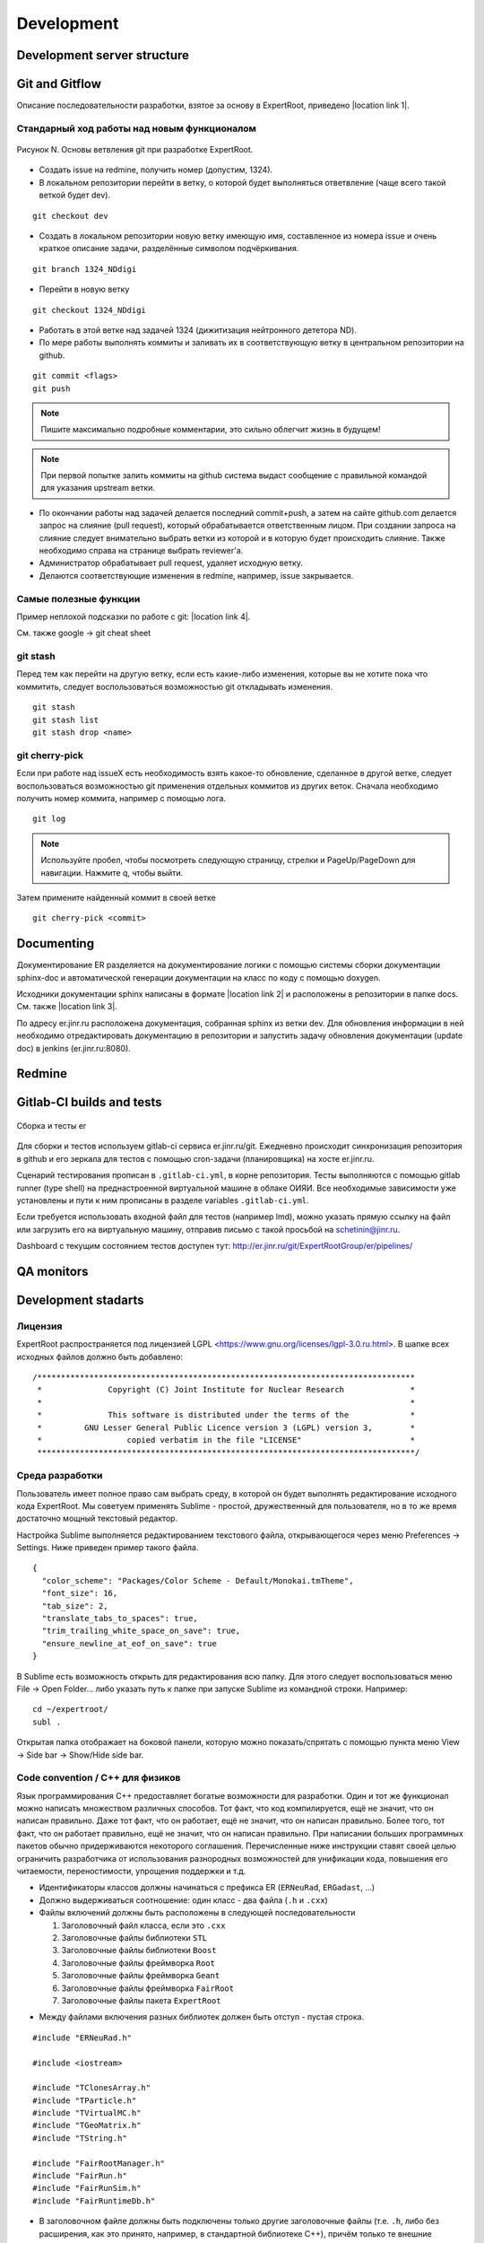 Development
===========

Development server structure
----------------------------

Git and Gitflow
-------------

Описание последовательности разработки, взятое за основу в ExpertRoot, приведено |location link 1|.

.. |location link 1| raw:: html

  <a href="https://www.atlassian.com/git/tutorials/comparing-workflows/gitflow-workflow" target="_blank">здесь</a>

Стандарный ход работы над новым функционалом
~~~~~~~~~~~~~~~~~~~~~~~~~~~~~~~~~~~~~~~~~~~~

.. figure:: _images/Git_workflow.png
       :scale: 100 %
       :align: center

       Рисунок N. Основы ветвления git при разработке ExpertRoot.

.. TODO дать ссылку на редмайн

* Создать issue на redmine, получить номер (допустим, 1324).
* В локальном репозитории перейти в ветку, о которой будет выполняться ответвление (чаще всего такой веткой будет dev).

::

  git checkout dev

* Создать в локальном репозитории новую ветку имеющую имя, составленное из номера issue и очень краткое описание задачи, разделённые символом подчёркивания.

::

  git branch 1324_NDdigi

* Перейти в новую ветку

::

  git checkout 1324_NDdigi

* Работать в этой ветке над задачей 1324 (дижитизация нейтронного дететора ND).

* По мере работы выполнять коммиты и заливать их в соответствующую ветку в центральном репозитории на github.

::

  git commit <flags>
  git push

.. note::
  Пишите максимально подробные комментарии, это сильно облегчит жизнь в будущем!

.. note::
  При первой попытке залить коммиты на github система выдаст сообщение с правильной командой для указания upstream ветки.

* По окончании работы над задачей делается последний commit+push, а затем на сайте github.com делается запрос на слияние (pull request), который обрабатывается ответственным лицом. При создании запроса на слияние следует внимательно выбрать ветки из которой и в которую будет происходить слияние. Также необходимо справа на странице выбрать reviewer'а.

* Администратор обрабатывает pull request, удаляет исходную ветку.

* Делаются соответствующие изменения в redmine, например, issue закрывается.

Самые полезные функции
~~~~~~~~~~~~~~~~~~~~~~

Пример неплохой подсказки по работе с git: |location link 4|.

.. |location link 4| raw:: html

  <a href="https://jan-krueger.net/wordpress/wp-content/uploads/2007/09/git-cheat-sheet.pdf" target="_blank">Git Cheat Sheet by Jan Krueger</a>

См. также google -> git cheat sheet

git stash
~~~~~~~~~

Перед тем как перейти на другую ветку, если есть какие-либо изменения, которые вы не хотите пока что коммитить, следует воспользоваться возможностью git откладывать изменения.

::

  git stash
  git stash list
  git stash drop <name>

.. TODO дописать, расширить

git cherry-piсk
~~~~~~~~~~~~~~~

Если при работе над issueX есть необходимость взять какое-то обновление, сделанное в другой ветке, следует воспользоваться возможностью git применения отдельных коммитов из других веток. Сначала необходимо получить номер коммита, например с помощью лога.

::

  git log

.. note::
  Используйте пробел, чтобы посмотреть следующую страницу, стрелки и PageUp/PageDown для навигации. Нажмите q, чтобы выйти.

Затем примените найденный коммит в своей ветке

::

  git cherry-pick <commit>

.. TODO дописать, проверить

Documenting
-----------

Документирование ER разделяется на документирование логики с помощью системы сборки документации sphinx-doc и автоматической генерации документации на класс по коду с помощью doxygen.

Исходники документации sphinx написаны в формате |location link 2| и расположены в репозитории в папке docs. См. также |location link 3|.

.. |location link 2| raw:: html

  <a href="http://www.sphinx-doc.org/en/1.5.1/rest.html" target="_blank">reStructedText</a>

.. |location link 3| raw:: html

  <a href="https://thomas-cokelaer.info/tutorials/sphinx/rest_syntax.html" target="_blank">reST and Sphinx CheatSheet</a>

По адресу er.jinr.ru расположена документация, собранная sphinx из ветки dev. Для обновления
информации в ней необходимо отредактировать документацию в репозитории и запустить задачу обновления документации (update doc) в jenkins (er.jinr.ru:8080).

Redmine
-------

Gitlab-CI builds and tests
--------------------------

.. figure:: _images/er_ci.png
       :scale: 100 %
       :align: center

       Сборка и тесты er

Для сборки и тестов используем gitlab-ci cервиса er.jinr.ru/git. Ежедневно происходит синхронизация репозитория в github и его зеркала для тестов
с помощью cron-задачи (планировщика) на хосте er.jinr.ru.

Сценарий тестирования прописан в ``.gitlab-ci.yml``, в корне репозитория. Тесты выполняются с помощью gitlab runner (type shell) на 
преднастроенной виртуальной машине в облаке ОИЯИ. Все необходимые зависимости уже установлены и пути к ним прописаны в
разделе variables ``.gitlab-ci.yml``.

Если требуется использовать входной файл для тестов (например lmd), можно указать прямую ссылку на файл или загрузить его на виртуальную машину,
отправив письмо с такой просьбой на schetinin@jinr.ru.

Dashboard c текущим состоянием тестов доступен тут: http://er.jinr.ru/git/ExpertRootGroup/er/pipelines/

QA monitors
-----------

Development stadarts
--------------------

Лицензия
~~~~~~~~

ExpertRoot распространяется под лицензией LGPL <https://www.gnu.org/licenses/lgpl-3.0.ru.html>.
В шапке всех исходных файлов должно быть добавлено:

::

  /********************************************************************************
   *              Copyright (C) Joint Institute for Nuclear Research              *
   *                                                                              *
   *              This software is distributed under the terms of the             *
   *         GNU Lesser General Public Licence version 3 (LGPL) version 3,        *
   *                  copied verbatim in the file "LICENSE"                       *
   ********************************************************************************/

.. _ide_setup:

Среда разработки
~~~~~~~~~~~~~~~~

Пользователь имеет полное право сам выбрать среду, в которой он будет выполнять редактирование исходного кода ExpertRoot. Мы советуем применять Sublime - простой, дружественный для пользователя, но в то же время достаточно мощный текстовый редактор.

Настройка Sublime выполняется редактированием текстового файла, открывающегося через меню Preferences -> Settings. Ниже приведен пример такого файла.

::

  {
    "color_scheme": "Packages/Color Scheme - Default/Monokai.tmTheme",
    "font_size": 16,
    "tab_size": 2,
    "translate_tabs_to_spaces": true,
    "trim_trailing_white_space_on_save": true,
    "ensure_newline_at_eof_on_save": true
  }

В Sublime есть возможность открыть для редактирования всю папку. Для этого следует воспользоваться меню File -> Open Folder... либо указать путь к папке при запуске Sublime из командной строки. Например:

::

  cd ~/expertroot/
  subl .

Открытая папка отображает на боковой панели, которую можно показать/спрятать с помощью пункта меню View -> Side bar -> Show/Hide side bar.

Code convention / C++ для физиков
~~~~~~~~~~~~~~~~~~~~~~~~~~~~~~~~~

.. TODO причесать и расширить вводное слово

Язык программирования C++ предоставляет богатые возможности для разработки.
Один и тот же функционал можно написать множеством различных способов.
Тот факт, что код компилируется, ещё не значит, что он написан правильно.
Даже тот факт, что он работает, ещё не значит, что он написан правильно.
Более того, тот факт, что он работает правильно, ещё не значит, что он написан правильно.
При написании больших программных пакетов обычно придерживаются некоторого соглашения.
Перечисленные ниже инструкции ставят своей целью ограничить разработчика от использования разнородных возможностей для унификации кода, повышения его читаемости, переностимости, упрощения поддержки и т.д.

* Идентификаторы классов должны начинаться с префикса ER (``ERNeuRad``, ``ERGadast``, ...)
* Должно выдерживаться соотношение: один класс - два файла (``.h`` и ``.cxx``)
* Файлы включений должны быть расположены в следующей последовательности

  1. Заголовочный файл класса, если это ``.cxx``
  2. Заголовочные файлы библиотеки ``STL``
  3. Заголовочные файлы библиотеки ``Boost``
  4. Заголовочные файлы фреймворка ``Root``
  5. Заголовочные файлы фреймворка ``Geant``
  6. Заголовочные файлы фреймворка ``FairRoot``
  7. Заголовочные файлы пакета ``ExpertRoot``

.. TODO пояснить пункт1! Я то понял, а вот сторонний читатель - вряд ли

* Между файлами включения разных библиотек должен быть отступ - пустая строка.

::

  #include "ERNeuRad.h"

  #include <iostream>

  #include "TClonesArray.h"
  #include "TParticle.h"
  #include "TVirtualMC.h"
  #include "TGeoMatrix.h"
  #include "TString.h"

  #include "FairRootManager.h"
  #include "FairRun.h"
  #include "FairRunSim.h"
  #include "FairRuntimeDb.h"

* В заголовочном файле должны быть подключены только другие заголовочные файлы (т.е. ``.h``, либо без расширения, как это принято, например, в стандартной библиотеке C++), причём только те внешние заголовочные файлы, которые необходимы. Запрещено подключать файлы реализации (то есть ``.cxx``). Следует понимать, что при работе с ROOT часто возникает ситуация, когда какие-то базовые заголовочные файлы (типа ``TObject.h``, ``TNamed.h``, ...) подключаются к разрабатываемому файлу косвенно через заголовочные файлы более высокого уровня (дочерние классы). Поэтому нередко бывает, что явно используется некоторый базовый класс, но никакого подключения именно для этого класса нет.

.. TODO выработать политику по данному вопросу

* Объявления пространств имен должны быть расположены после включений заголовочных файлов, в той же последовательности, с теми же отступами и только в исходном файле. Объявления пространств имен в заголовочном файле не допускается.

* Код заголовочного файла должен быть обернут в директивы (идентификатор директивы формируется из названия класса и ``_H``):

.. TODO может быть полностью буквами верхнего регистра?

::

  #ifndef ERNeuRad_H
  #define ERNeuRad_H

  ...

  #endif // ERNeuRad_H

* В конце любого файла с кодом должна быть пустая строка. Некоторые редакторы позволяют включить настройку, которая автоматически добавляет пустую строку, если её нет, при сохранении файла (см. :ref:`ide_setup`).

* Для объявления некоторого внешнего класса ERXXX в заголовочном файле некоторого другого класса ERZZZ следует использовать не подключение типа

::

  #include "ERXXX.h"

а предварительную декларацию

::

  class ERXXX;

Такой подход работает, т.е. компилятор корректно отрабатывает, если от подключаемого класса ERXXX не происходит наследования и нет вызовов его методов прямо в заголовочном файле. Наиболее частый случай - когда в заголовочном файле класс ERXXX фигурирует только для задания указателя в списке членов данных описываемого класса.

::

  class ERXXX;

  class ERZZZ : public ERVVV {
  private:
    ERXXX* fErxxObject;
    ...
  }

Однако

::

  #include "ERXXX.h"

  class ERZZZ : public ERVVV {
  private:
    ERXXX fErxxObject;
    ...
  }

и

::

  #include "ERXXX.h"

  class ERZZZ : public ERXXX {
  ...
  }

Такая практика позволяет избежать избыточной многократной компиляции, что в случае большого проекта заметно сокращает общее время компиляции.
.. TODO разобраться получше и сформулировать чётко и ясно. Пока что здесь всё очень обтекаемо.

* Вся реализация (в рамках ExpertRoot это практически всегда означает "реализация методов") должна располагаться в файлах ``.cxx``, а не в заголовочных файлах ``.h``. Исключение составляют только очень короткие методы, реализацию которых можно поместить в ту же строку, что и объявление в файле ``.h``. Настоятельно рекомендуется использовать такой подход только для так называемых accessor'ов (getter/setter/modifier). Однако даже для них, можно смело писать реализацию в ``.cxx``, пусть и однострочную, не загромождая заголовочный файл. В целом, реализация в 'хедерах' сильно повышает читаемость (пока она умещается в ту же строку, что и сигнатура), и лишь незначительно замедляет компиляцию.

::

  /** Accessors **/
  Int_t GetEventID() const { return fEventID; }
  Int_t GetMot0TrackID() const { return fMot0TrackID; }
  Double_t GetXIn() const { return fX; }
  Double_t GetYIn() const { return fY; }
  Double_t GetZIn() const { return fZ; }
  Double_t GetXInLocal() const { return fXlocal; }
  Double_t GetYInLocal() const { return fYlocal; }
  Double_t GetZInLocal() const { return fZlocal; }

*  В заголовочном файле следует отличать атрибуты (члены данных) и методы класса. Член данных не может иметь реализации - он представляет собой обычную переменную того или иного типа. Часто требуется выполнять динамическое распределение памяти с помощью оператора ``new`` для атрибутов класса и/или его инициализацию. Эти операции должны выполняться в конструкторе, а соответствующее освобождение памяти - в деструкторе.

* В определении класса последовательно должны быть введены следующие блоки:

  * Первый public:

    * Конструктор по умолчанию - конструктор без параметров. (Требование интерпретатора Root)
    * Конструкторы с параметрами
    * Деструктор (виртуальный, если класс является наследником)
    * Конструктор копирования и оператор присваиваивания. Обязательны для классов данных, для остальных - по необходимости.
    * Блок методов модификаторов, интерфейсы для изменения данных, настройки класса. Должен начинаться с комментария ``/* Modifiers */``. Каждый метод должен начинаться с префикса ``Set``.
    * Блок методов аксессоров, для получения данных класса. Должен начинаться с комментария ``/*Accessors*/``. Методы должны быть константными.

  * Второй public:

    * Виртуальные публичные методы класса.
    * Остальные публичные методы класса. Атрибут класса не может находится в блоке public. Каждому атрибуту класса данных необходимо предоставть аксессор и модификатор. В случае остальных классов - по необходимости.
  * protected методы (возникают исключительно в тот момент, когда оказались необходимы)
  * protected данные (так же как и в предыдущем пункте)
  * private методы
  * private данные

* В файле исходного кода реализации методов расположены в той же последовательности, что и в определении класса.

* Между методами необходимо добавлять разделитель в виде одной строки:

::

  //--------------------------------------------------------------------------------------------------

* Имена всех методов класса начинаются с буквы верхнего регистра. Нижние подчеркивания в названиях методов не допускаются. В аббревиатуре только первая буква пишется заглавной (``ER`` является исключением).
* Имена всех атрибутов (членов данных) класса начинаются с префикса ``f``.
* Имена всех переменных начинаются с буквы нижнего регистра.

.. note::
  Основное требование кода - его прозрачность. Не стоит жалеть символов на идентификаторы и строк на комментарии.

* Ширина строки не должна превышать 100 символов. Это также можно настроить в текстовом редакторе.

.. TODO А точно ли мы хотим вводить такое правило? Актуально ли оно?

* Табулирование кода (отступы слева) выполняется двумя пробелами. Использование знака табуляции для разметки недопустимо. Для удобства можно настроить текстовый редактор так, чтобы он выполнял замену табуляции двумя пробелами (см. :ref:`ide_setup`).
* Не допускатся пробелы и знаки табуляции в конце строки (также см. :ref:`ide_setup`).
* После запятой должен стоять пробел (пример ниже).
* Оператор присваивания ``=`` должен отделяться пробелами с обеих сторон (пример ниже).
* Операторы сдвига/стриминга ``<<`` должны отделяться пробелами с обеих сторон (пример ниже).
* Открывающая фигурная скобка должна стоять в той же строке, что и оператор или сигнатура (и т.д.), и отделена от предыдущего символа пробелом. Исключением является скобка после списка инициализации. Закрывающая фигурная скобка - в отдельной строке.

::

  void ERNeuRad::CopyClones(TClonesArray* cl1, TClonesArray* cl2, Int_t offset) {
    Int_t nEntries = cl1->GetEntriesFast();
    LOG(DEBUG) << "NeuRad: " << nEntries << " entries to add" << FairLogger::endl;
    ...
  }

* Логирование необходимо осуществлять с помощью средств FairLogger и указанием уровней логирования: ``LOG(INFO), LOG(WARN), LOG(ERROR), LOG(DEBUG), LOG(DEBUG2)``. Аварийное завершение c выводом backtrace в core_dump файл вызывается с помощью ``LOG(FATAL)``. В качестве символа окончания строки следует использовать ``FairLogger::endl``. Следует избегать применения библиотеки iostream, т.е. вывода с помощью cout и cerr. Отсюда же следует, что в коде **не должны появляться** конструкции вида

::

  using std::cout;
  using std::cerr;
  using std::endl;

* Базовым стандартом разработки является C++11. Но не весь. Не стоит использовать лямбда-функции, они действительно затрудняют чтение кода.
* В качестве библиотеки контейнеров использовать STL.
* Для итераторов использовать ``auto``.
* Синтаксис range-based циклов использовать следующий, если возможно:

::

  std::map<std::string, std::vector<int>> map;
  std::vector<int> v;
  v.push_back(1);
  v.push_back(2);
  v.push_back(3);
  map["one"] = v;

  for(const auto &kvp: map)
  {
     std::cout << kvp.first << std::endl;
     for(auto v: kvp.second)
        std::cout << v << std::endl;
  }

  int arr[] = {1,2,3,4,5};

  for(int &e: arr)
     e *= e;

.. _cmake_struct:

Структура cmake сценария для сборки библиотеки классов
~~~~~~~~~~~~~~~~~~~~~~~~~~~~~~~~~~~~~~~~~~~~~~~~~~~~~~

Каждая директория проекта ER, кроме служебных - docs, gconfig, geometry, macro, parameters, templates - является директорией исходных кодов одной библиотеки. Стандартный cmake сценарий сборки библиотеки выглядит так:

::

  # Create a library called "libNeuRad" which includes the source files given in
  # the array .
  # The extension is already found.  Any number of sources could be listed here.

  set(INCLUDE_DIRECTORIES
  ${BASE_INCLUDE_DIRECTORIES}
  ${ROOT_INCLUDE_DIR}
  ${Boost_INCLUDE_DIRS}
  ${CMAKE_SOURCE_DIR}/ERData/NeuRadData/
  ${CMAKE_SOURCE_DIR}/ERData/
  ${CMAKE_SOURCE_DIR}/NeuRad/
  ${CMAKE_SOURCE_DIR}/ERBase/
  )

  include_directories( ${INCLUDE_DIRECTORIES})

  set(LINK_DIRECTORIES
  ${BASE_LINK_DIRECTORIES}
  ${FAIRROOT_LIBRARY_DIR}

  )

  link_directories( ${LINK_DIRECTORIES})

  set(SRCS
    ERNeuRad.cxx
    ERNeuRadDigitizer.cxx
    ERNeuRadContFact.cxx
    ERNeuRadDigiPar.cxx
    ERNeuRadGeoPar.cxx
    ERNeuRadSetup.cxx
    ERNeuRadHitFinder.cxx
    ERNeuRadHitFinderMF.cxx
    ERNeuRadHitFinderWBT.cxx
    ERNeuRadMatcher.cxx
  )

  # fill list of header files from list of source files
  # by exchanging the file extension
  CHANGE_FILE_EXTENSION(*.cxx *.h HEADERS "${SRCS}")

  Set(LINKDEF ERNeuRadLinkDef.h)
  Set(LIBRARY_NAME NeuRad)
  Set(DEPENDENCIES ERBase ERData Base Core Geom)

  GENERATE_LIBRARY()

Для использования библиотеки в макросах ROOT ее нужно собрать с помощью `специального инструмента и процедуры сборки. <https://root.cern.ch/root/htmldoc/guides/users-guide/AddingaClass.html>`_ Данный процесс автоматизирован с помощью функции ``GENERATE_LIBRARY()``, которая находится в cmake модулях пакета ``FAIRroot``.

Сценарий начинается с инициализации списка директорий include файлов:

::

  set(INCLUDE_DIRECTORIES
  ${BASE_INCLUDE_DIRECTORIES}
  ${ROOT_INCLUDE_DIR}
  ${Boost_INCLUDE_DIRS}
  ${CMAKE_SOURCE_DIR}/ERData/NeuRadData/
  ${CMAKE_SOURCE_DIR}/ERData/
  ${CMAKE_SOURCE_DIR}/NeuRad/
  ${CMAKE_SOURCE_DIR}/ERBase/
  )

  include_directories( ${INCLUDE_DIRECTORIES})

Переменные ``BASE_INCLUDE_DIRECTORIES, ROOT_INCLUDE_DIR, Boost_INCLUDE_DIRS`` определены в корневом cmake сценарии проекта и модулях, отвечающих за поиск соответствующих пакетов в системе. Например
``~/fair_install/fairroot_inst/share/fairbase/cmake/modules/FindROOT.cmake``.

Далее инициализируется список директорий с библиотеками для линковки.

::

  set(LINK_DIRECTORIES
  ${BASE_LINK_DIRECTORIES}
  ${FAIRROOT_LIBRARY_DIR}

  )

  link_directories(${LINK_DIRECTORIES})

Далее инициализируется список исходников, которые будут включены в библиотеку.

::

  set(SRCS
    ERNeuRad.cxx
    ERNeuRadDigitizer.cxx
    ERNeuRadContFact.cxx
    ERNeuRadDigiPar.cxx
    ERNeuRadGeoPar.cxx
    ERNeuRadSetup.cxx
    ERNeuRadHitFinder.cxx
    ERNeuRadHitFinderMF.cxx
    ERNeuRadHitFinderWBT.cxx
    ERNeuRadMatcher.cxx
  )

  # fill list of header files from list of source files
  # by exchanging the file extension
  CHANGE_FILE_EXTENSION(*.cxx *.h HEADERS "${SRCS}")

Назначается LinkDef файл, имя библиотеки и список библиотек для линковки.

::

  Set(LINKDEF ERNeuRadLinkDef.h)
  Set(LIBRARY_NAME NeuRad)
  Set(DEPENDENCIES ERBase ERData Base Core Geom)

Вызывается функция ``GENERATE_LIBRARY()``.

::

  GENERATE_LIBRARY()
